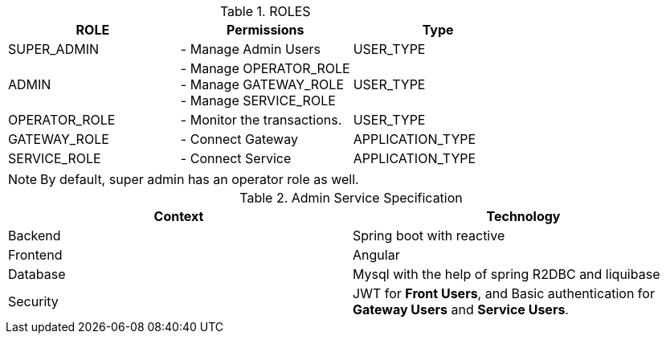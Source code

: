 .ROLES
|===
|ROLE |Permissions |Type

|SUPER_ADMIN
|- Manage Admin Users
|USER_TYPE

|ADMIN
|- Manage OPERATOR_ROLE +
- Manage GATEWAY_ROLE +
- Manage SERVICE_ROLE
|USER_TYPE

|OPERATOR_ROLE
|- Monitor the transactions.
|USER_TYPE

|GATEWAY_ROLE
|- Connect Gateway
|APPLICATION_TYPE

|SERVICE_ROLE
|- Connect Service
|APPLICATION_TYPE
|===

NOTE: By default, super admin has an operator role as well.

.Admin Service Specification
|===
|Context |Technology

|Backend
|Spring boot with reactive

|Frontend
|Angular

|Database
|Mysql with the help of spring R2DBC and liquibase

|Security
|JWT for *Front Users*, and  Basic authentication for *Gateway Users* and *Service Users*.
|===

